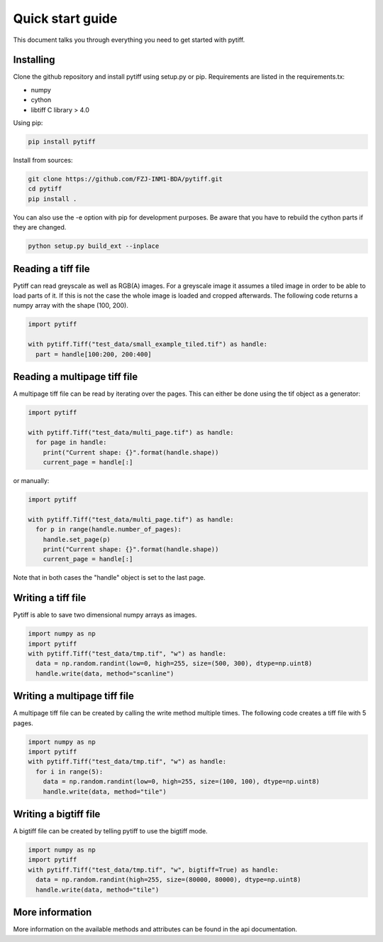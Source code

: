 =================
Quick start guide
=================

This document talks you through everything you need to get started with pytiff.

----------
Installing
----------

Clone the github repository and install pytiff using setup.py or pip.
Requirements are listed in the requirements.tx:

- numpy
- cython
- libtiff C library > 4.0

Using pip:

.. code:: bash

  pip install pytiff

Install from sources:

.. code:: bash

  git clone https://github.com/FZJ-INM1-BDA/pytiff.git
  cd pytiff
  pip install .

You can also use the -e option with pip for development purposes. Be aware
that you have to rebuild the cython parts if they are changed.

.. code:: bash

  python setup.py build_ext --inplace

-------------------
Reading a tiff file
-------------------

Pytiff can read greyscale as well as RGB(A) images. For a greyscale image it assumes a tiled image in order
to be able to load parts of it. If this is not the case the whole image is loaded and cropped afterwards.
The following code returns a numpy array with the shape (100, 200).

.. code:: python

  import pytiff

  with pytiff.Tiff("test_data/small_example_tiled.tif") as handle:
    part = handle[100:200, 200:400]

-----------------------------
Reading a multipage tiff file
-----------------------------

A multipage tiff file can be read by iterating over the pages. This can either be done using the tif object as a generator:

.. code:: python

  import pytiff

  with pytiff.Tiff("test_data/multi_page.tif") as handle:
    for page in handle:
      print("Current shape: {}".format(handle.shape))
      current_page = handle[:]

or manually:

.. code:: python

  import pytiff

  with pytiff.Tiff("test_data/multi_page.tif") as handle:
    for p in range(handle.number_of_pages):
      handle.set_page(p)
      print("Current shape: {}".format(handle.shape))
      current_page = handle[:]

Note that in both cases the "handle" object is set to the last page.

-------------------
Writing a tiff file
-------------------

Pytiff is able to save two dimensional numpy arrays as images.

.. code:: python

  import numpy as np
  import pytiff
  with pytiff.Tiff("test_data/tmp.tif", "w") as handle:
    data = np.random.randint(low=0, high=255, size=(500, 300), dtype=np.uint8)
    handle.write(data, method="scanline")

-----------------------------
Writing a multipage tiff file
-----------------------------

A multipage tiff file can be created by calling the write method multiple times.
The following code creates a tiff file with 5 pages.

.. code:: python

  import numpy as np
  import pytiff
  with pytiff.Tiff("test_data/tmp.tif", "w") as handle:
    for i in range(5):
      data = np.random.randint(low=0, high=255, size=(100, 100), dtype=np.uint8)
      handle.write(data, method="tile")

----------------------
Writing a bigtiff file
----------------------

A bigtiff file can be created by telling pytiff to use the bigtiff mode.

.. code:: python

  import numpy as np
  import pytiff
  with pytiff.Tiff("test_data/tmp.tif", "w", bigtiff=True) as handle:
    data = np.random.randint(high=255, size=(80000, 80000), dtype=np.uint8)
    handle.write(data, method="tile")

----------------
More information
----------------

More information on the available methods and attributes can be found in the api documentation.
